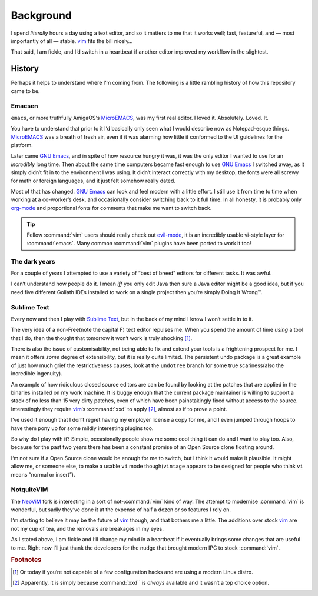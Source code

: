 Background
==========

I spend *literally* hours a day using a text editor, and so it matters to me
that it works well; fast, featureful, and — most importantly of all — stable.
vim_ fits the bill nicely…

That said, I am fickle, and I‘d switch in a heartbeat if another editor improved
my workflow in the slightest.

History
-------

Perhaps it helps to understand where I‘m coming from.  The following is
a little rambling history of how this repository came to be.

Emacsen
'''''''

``emacs``, or more truthfully AmigaOS‘s MicroEMACS_, was my first real editor.
I loved it.  Absolutely. Loved. It.

You have to understand that prior to it I‘d basically only seen what I would
describe now as Notepad-esque things.  MicroEMACS_ was a breath of fresh air,
even if it was alarming how little it conformed to the UI guidelines for the
platform.

Later came `GNU Emacs`_, and in spite of how resource hungry it was, it was the
only editor I wanted to use for an *incredibly* long time.  Then about the same
time computers became fast enough to use `GNU Emacs`_ I switched away, as it
simply didn‘t fit in to the environment I was using.  It didn‘t interact
correctly with my desktop, the fonts were all screwy for math or foreign
languages, and it just felt somehow really dated.

Most of that has changed.  `GNU Emacs`_ can look and feel modern with a little
effort.  I still use it from time to time when working at a co-worker’s desk,
and occasionally consider switching back to it full time.  In all honesty, it
is probably only org-mode_ and proportional fonts for comments that make me
want to switch back.

.. tip::

    Fellow :command:`vim` users should really check out `evil-mode`_, it is an
    incredibly usable vi-style layer for :command:`emacs`.  Many common
    :command:`vim` plugins have been ported to work it too!

The dark years
''''''''''''''

For a couple of years I attempted to use a variety of “best of breed” editors
for different tasks.  It was awful.

I can‘t understand how people do it.  I mean *iff* you only edit Java then sure
a Java editor might be a good idea, but if you need five different Goliath IDEs
installed to work on a single project then you‘re simply Doing It Wrong™.

Sublime Text
''''''''''''

Every now and then I play with `Sublime Text`_, but in the back of my mind
I know I won‘t settle in to it.

The very idea of a non-Free(note the capital F) text editor repulses me.  When
you spend the amount of time *using* a tool that I do, then the thought that
tomorrow it won‘t work is truly shocking [1]_.

There is also the issue of customisability, not being able to fix and extend
your tools is a frightening prospect for me.  I mean it offers *some* degree of
extensibility, but it is really quite limited.  The persistent undo package is
a great example of just how much grief the restrictiveness causes, look at the
``undotree`` branch for some true scariness(also the incredible ingenuity).

An example of how ridiculous closed source editors are can be found by looking
at the patches that are applied in the binaries installed on my work machine.
It is buggy enough that the current package maintainer is willing to support
a stack of no less than 15 very dirty patches, even of which have been
painstakingly fixed without access to the source.  Interestingly they require
vim_‘s :command:`xxd` to apply [2]_, almost as if to prove a point.

I‘ve used it enough that I don‘t regret having my employer license a copy for
me, and I even jumped through hoops to have them pony up for some mildly
interesting plugins too.

So why do I play with it?  Simple, occasionally people show me some cool thing
it can do and I want to play too.  Also, because for the past two years there
has been a constant promise of an Open Source clone floating around.

I‘m not sure if a Open Source clone would be enough for me to switch, but
I think it would make it plausible.  It might allow me, or someone else, to
make a usable ``vi`` mode though(``vintage`` appears to be designed for people
who think ``vi`` means “normal or insert”).

NotquiteVIM
'''''''''''

The NeoViM_ fork is interesting in a sort of not-:command:`vim` kind of way.
The attempt to modernise :command:`vim` is wonderful, but sadly they‘ve done it
at the expense of half a dozen or so features I rely on.

I‘m starting to believe it may be the future of vim_ though, and that bothers me
a little.  The additions over stock vim_ are not my cup of tea, and the removals
are breakages in my eyes.

As I stated above, I am fickle and I‘ll change my mind in a heartbeat if it
eventually brings some changes that are useful to me.  Right now I‘ll just thank
the developers for the nudge that brought modern IPC to stock :command:`vim`.

.. rubric:: Footnotes

.. [1] Or today if you‘re not capable of a few configuration hacks and are
       using a modern Linux distro.
.. [2] Apparently, it is simply because :command:`xxd`` is *always* available
       and it wasn‘t a top choice option.

.. _MicroEMACS: ftp://ftp.cs.helsinki.fi/pub/Software/Local/uEmacs-PK/
.. _GNU Emacs: https://www.gnu.org/software/emacs/
.. _org-mode: http://www.orgmode.org/
.. _evil-mode: https://github.com/emacs-evil/evil
.. _vim: http://www.vim.org/
.. _NeoVim: https://neovim.io/
